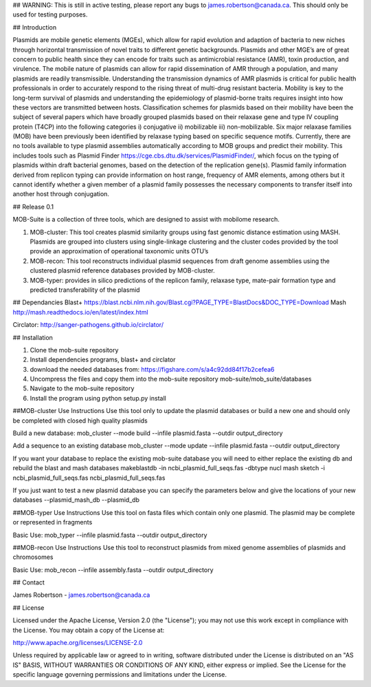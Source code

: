 ## WARNING: This is still in active testing, please report any bugs to james.robertson@canada.ca. This should only be used for testing purposes.

## Introduction

Plasmids are mobile genetic elements (MGEs), which allow for rapid evolution and adaption of bacteria to new niches through horizontal transmission of novel traits to different genetic backgrounds. Plasmids and other MGE’s are of great concern to public health since they can encode for traits such as antimicrobial resistance (AMR), toxin production, and virulence. The mobile nature of plasmids can allow for rapid dissemination of AMR through a population, and many plasmids are readily transmissible. Understanding the transmission dynamics of AMR plasmids is critical for public health professionals in order to accurately respond to the rising threat of multi-drug resistant bacteria. Mobility is key to the long-term survival of plasmids and understanding the epidemiology of plasmid-borne traits requires insight into how these vectors are transmitted between hosts. Classification schemes for plasmids based on their mobility have been the subject of several papers which have broadly grouped plasmids based on their relaxase gene and type IV coupling protein (T4CP) into the following categories i) conjugative ii) mobilizable iii) non-mobilizable. Six major relaxase families (MOB) have been previously been identified by relaxase typing based on specific sequence motifs. Currently, there are no tools available to type plasmid assemblies automatically according to MOB groups and predict their mobility. This includes tools such as Plasmid Finder https://cge.cbs.dtu.dk/services/PlasmidFinder/, which focus on the typing of plasmids within draft bacterial genomes, based on the detection of the replication gene(s). Plasmid family information derived from replicon typing can provide information on host range, frequency of AMR elements, among others but it cannot identify whether a given member of a plasmid family possesses the necessary components to transfer itself into another host through conjugation. 

## Release 0.1

MOB-Suite is a collection of three tools, which are designed to assist with mobilome research.

1)	MOB-cluster: This tool creates plasmid similarity groups using fast genomic distance estimation using MASH.  Plasmids are grouped into clusters using single-linkage clustering and the cluster codes provided by the tool provide an approximation of operational taxonomic units OTU’s 
2)	MOB-recon: This tool reconstructs individual plasmid sequences from draft genome assemblies using the clustered plasmid reference databases provided by MOB-cluster.
3)	MOB-typer: provides in silico predictions of the replicon family, relaxase type, mate-pair formation type and predicted transferability of the plasmid

## Dependancies
Blast+ https://blast.ncbi.nlm.nih.gov/Blast.cgi?PAGE_TYPE=BlastDocs&DOC_TYPE=Download
Mash
http://mash.readthedocs.io/en/latest/index.html

Circlator:
http://sanger-pathogens.github.io/circlator/

## Installation

1) Clone the mob-suite repository
2) Install dependencies programs, blast+ and circlator
3) download the needed databases from: https://figshare.com/s/a4c92dd84f17b2cefea6
4) Uncompress the files and copy them into the mob-suite repository mob-suite/mob_suite/databases
5) Navigate to the mob-suite repository
6) Install the program using python setup.py install

##MOB-cluster Use Instructions
Use this tool only to update the plasmid databases or build a new one and should only be completed with closed high quality plasmids

Build a new database:
mob_cluster --mode build --infile plasmid.fasta --outdir output_directory

Add a sequence to an existing database
mob_cluster --mode update --infile plasmid.fasta --outdir output_directory

If you want your database to replace the existing mob-suite database you will need to either replace the existing db and rebuild the blast and mash databases
makeblastdb -in ncbi_plasmid_full_seqs.fas -dbtype nucl
mash sketch -i ncbi_plasmid_full_seqs.fas ncbi_plasmid_full_seqs.fas

If you just want to test a new plasmid database you can specify the parameters below and give the locations of your new databases
--plasmid_mash_db
--plasmid_db

##MOB-typer Use Instructions
Use this tool on fasta files which contain only one plasmid. The plasmid may be complete or represented in fragments

Basic Use:
mob_typer --infile plasmid.fasta --outdir output_directory

##MOB-recon Use Instructions
Use this tool to reconstruct plasmids from mixed genome assemblies of plasmids and chromosomes

Basic Use:
mob_recon --infile assembly.fasta --outdir output_directory




## Contact

James Robertson - james.robertson@canada.ca

## License

Licensed under the Apache License, Version 2.0 (the "License"); you may not use this work except in compliance with the License. You may obtain a copy of the License at:

http://www.apache.org/licenses/LICENSE-2.0

Unless required by applicable law or agreed to in writing, software distributed under the License is distributed on an "AS IS" BASIS, WITHOUT WARRANTIES OR CONDITIONS OF ANY KIND, either express or implied. See the License for the specific language governing permissions and limitations under the License.
